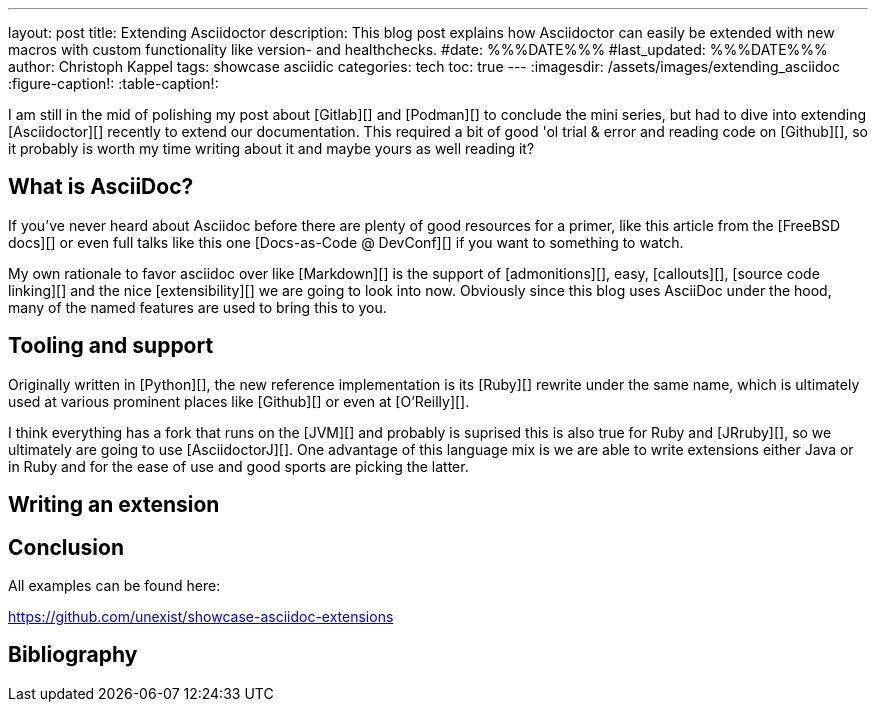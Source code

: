 ---
layout: post
title: Extending Asciidoctor
description: This blog post explains how Asciidoctor can easily be extended with new macros with custom functionality like version- and healthchecks.
#date: %%%DATE%%%
#last_updated: %%%DATE%%%
author: Christoph Kappel
tags: showcase asciidic
categories: tech
toc: true
---
ifdef::asciidoctorconfigdir[]
:imagesdir: {asciidoctorconfigdir}/../assets/images/extending_asciidoc
endif::[]
ifndef::asciidoctorconfigdir[]
:imagesdir: /assets/images/extending_asciidoc
endif::[]
:figure-caption!:
:table-caption!:

////
https://www.youtube.com/watch?v=2XcJY7abovM
https://docs.freebsd.org/en/books/fdp-primer/asciidoctor-primer/
https://en.wikipedia.org/wiki/AsciiDoc
https://github.com/asciidoctor/asciidoctorj
////

I am still in the mid of polishing my post about [Gitlab][] and [Podman][] to conclude the
mini series, but had to dive into extending [Asciidoctor][] recently to extend our documentation.
This required a bit of good 'ol trial & error and reading code on [Github][], so it probably
is worth my time writing about it and maybe yours as well reading it?

== What is AsciiDoc?

If you've never heard about Asciidoc before there are plenty of good resources for a primer,
like this article from the [FreeBSD docs][] or even full talks like this one
[Docs-as-Code @ DevConf][] if you want to something to watch.

My own rationale to favor asciidoc over like [Markdown][] is the support of [admonitions][],
easy, [callouts][], [source code linking][] and the nice [extensibility][] we are going to
look into now.
Obviously since this blog uses AsciiDoc under the hood, many of the named features are used
to bring this to you.

== Tooling and support

Originally written in [Python][], the new reference implementation is its [Ruby][] rewrite under
the same name, which is ultimately used at various prominent places like [Github][] or even at
[O'Reilly][].

I think everything has a fork that runs on the [JVM][] and probably is suprised this is also true
for Ruby and [JRruby][], so we ultimately are going to use [AsciidoctorJ][].
One advantage of this language mix is we are able to write extensions either Java or in Ruby
and for the ease of use and good sports are picking the latter.

== Writing an extension


== Conclusion

All examples can be found here:

<https://github.com/unexist/showcase-asciidoc-extensions>

[bibliography]
== Bibliography
